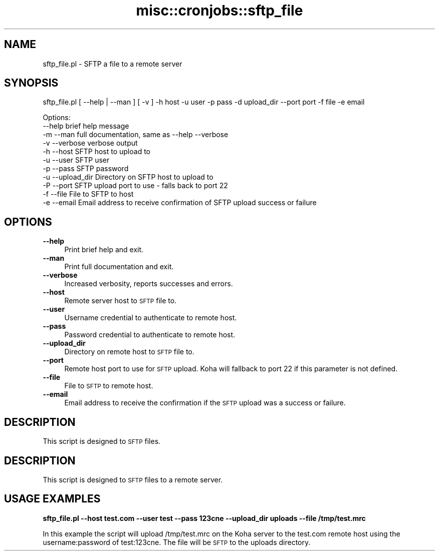 .\" Automatically generated by Pod::Man 4.14 (Pod::Simple 3.40)
.\"
.\" Standard preamble:
.\" ========================================================================
.de Sp \" Vertical space (when we can't use .PP)
.if t .sp .5v
.if n .sp
..
.de Vb \" Begin verbatim text
.ft CW
.nf
.ne \\$1
..
.de Ve \" End verbatim text
.ft R
.fi
..
.\" Set up some character translations and predefined strings.  \*(-- will
.\" give an unbreakable dash, \*(PI will give pi, \*(L" will give a left
.\" double quote, and \*(R" will give a right double quote.  \*(C+ will
.\" give a nicer C++.  Capital omega is used to do unbreakable dashes and
.\" therefore won't be available.  \*(C` and \*(C' expand to `' in nroff,
.\" nothing in troff, for use with C<>.
.tr \(*W-
.ds C+ C\v'-.1v'\h'-1p'\s-2+\h'-1p'+\s0\v'.1v'\h'-1p'
.ie n \{\
.    ds -- \(*W-
.    ds PI pi
.    if (\n(.H=4u)&(1m=24u) .ds -- \(*W\h'-12u'\(*W\h'-12u'-\" diablo 10 pitch
.    if (\n(.H=4u)&(1m=20u) .ds -- \(*W\h'-12u'\(*W\h'-8u'-\"  diablo 12 pitch
.    ds L" ""
.    ds R" ""
.    ds C` ""
.    ds C' ""
'br\}
.el\{\
.    ds -- \|\(em\|
.    ds PI \(*p
.    ds L" ``
.    ds R" ''
.    ds C`
.    ds C'
'br\}
.\"
.\" Escape single quotes in literal strings from groff's Unicode transform.
.ie \n(.g .ds Aq \(aq
.el       .ds Aq '
.\"
.\" If the F register is >0, we'll generate index entries on stderr for
.\" titles (.TH), headers (.SH), subsections (.SS), items (.Ip), and index
.\" entries marked with X<> in POD.  Of course, you'll have to process the
.\" output yourself in some meaningful fashion.
.\"
.\" Avoid warning from groff about undefined register 'F'.
.de IX
..
.nr rF 0
.if \n(.g .if rF .nr rF 1
.if (\n(rF:(\n(.g==0)) \{\
.    if \nF \{\
.        de IX
.        tm Index:\\$1\t\\n%\t"\\$2"
..
.        if !\nF==2 \{\
.            nr % 0
.            nr F 2
.        \}
.    \}
.\}
.rr rF
.\" ========================================================================
.\"
.IX Title "misc::cronjobs::sftp_file 3pm"
.TH misc::cronjobs::sftp_file 3pm "2025-09-25" "perl v5.32.1" "User Contributed Perl Documentation"
.\" For nroff, turn off justification.  Always turn off hyphenation; it makes
.\" way too many mistakes in technical documents.
.if n .ad l
.nh
.SH "NAME"
sftp_file.pl \- SFTP a file to a remote server
.SH "SYNOPSIS"
.IX Header "SYNOPSIS"
sftp_file.pl [ \-\-help | \-\-man ] [ \-v ] \-h host \-u user \-p pass \-d upload_dir \-\-port port \-f file \-e email
.PP
.Vb 11
\& Options:
\&   \-\-help       brief help message
\&   \-m \-\-man        full documentation, same as \-\-help \-\-verbose
\&   \-v \-\-verbose    verbose output
\&   \-h \-\-host          SFTP host to upload to
\&   \-u \-\-user          SFTP user
\&   \-p \-\-pass          SFTP password
\&   \-u \-\-upload_dir    Directory on SFTP host to upload to
\&   \-P \-\-port          SFTP upload port to use \- falls back to port 22
\&   \-f \-\-file          File to SFTP to host
\&   \-e \-\-email         Email address to receive confirmation of SFTP upload success or failure
.Ve
.SH "OPTIONS"
.IX Header "OPTIONS"
.IP "\fB\-\-help\fR" 4
.IX Item "--help"
Print brief help and exit.
.IP "\fB\-\-man\fR" 4
.IX Item "--man"
Print full documentation and exit.
.IP "\fB\-\-verbose\fR" 4
.IX Item "--verbose"
Increased verbosity, reports successes and errors.
.IP "\fB\-\-host\fR" 4
.IX Item "--host"
Remote server host to \s-1SFTP\s0 file to.
.IP "\fB\-\-user\fR" 4
.IX Item "--user"
Username credential to authenticate to remote host.
.IP "\fB\-\-pass\fR" 4
.IX Item "--pass"
Password credential to authenticate to remote host.
.IP "\fB\-\-upload_dir\fR" 4
.IX Item "--upload_dir"
Directory on remote host to \s-1SFTP\s0 file to.
.IP "\fB\-\-port\fR" 4
.IX Item "--port"
Remote host port to use for \s-1SFTP\s0 upload. Koha will fallback to port 22 if this parameter is not defined.
.IP "\fB\-\-file\fR" 4
.IX Item "--file"
File to \s-1SFTP\s0 to remote host.
.IP "\fB\-\-email\fR" 4
.IX Item "--email"
Email address to receive the confirmation if the \s-1SFTP\s0 upload was a success or failure.
.SH "DESCRIPTION"
.IX Header "DESCRIPTION"
This script is designed to \s-1SFTP\s0 files.
.SH "DESCRIPTION"
.IX Header "DESCRIPTION"
This script is designed to \s-1SFTP\s0 files to a remote server.
.SH "USAGE EXAMPLES"
.IX Header "USAGE EXAMPLES"
\&\fBsftp_file.pl \-\-host test.com \-\-user test \-\-pass 123cne \-\-upload_dir uploads \-\-file /tmp/test.mrc\fR
.PP
In this example the script will upload /tmp/test.mrc on the Koha server to the test.com remote host using the username:password of test:123cne. The file will be \s-1SFTP\s0 to the uploads directory.

